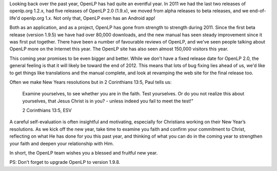 .. title: Happy New Year and Welcome to 2012!
.. slug: 2012/01/01/happy-new-year-and-welcome-2012
.. date: 2012-01-01 15:01:07 UTC
.. tags: 
.. description: 

Looking back over the past year, OpenLP has had quite an eventful year.
In 2011 we had the last two releases of openlp.org 1.2.x, had five
releases of OpenLP 2.0 (1.9.x), we moved from alpha releases to beta
releases, and we end-of-life'd openlp.org 1.x. Not only that, OpenLP
even has an Android app!

Both as an application, and as a project, OpenLP has gone from strength
to strength during 2011. Since the first beta release (version 1.9.5) we
have had over 80,000 downloads, and the new manual has seen steady
improvement since it was first put together. There have been a number of
favourable reviews of OpenLP, and we've seen people talking about OpenLP
more on the Internet this year. The OpenLP site has also seen almost
150,000 visitors this year.

This coming year promises to be even bigger and better. While we don't
have a fixed release date for OpenLP 2.0, the general feeling is that it
will likely be toward the end of 2012. This means that lots of bug
fixing lies ahead of us, we'd like to get things like translations and
the manual complete, and look at revamping the web site for the final
release too.

Often we make New Years resolutions but in 2 Corinthians 13:5, Paul
tells us:

    Examine yourselves, to see whether you are in the faith. Test
    yourselves. Or do you not realize this about yourselves, that Jesus
    Christ is in you? - unless indeed you fail to meet the test!"

    2 Corinthians 13:5, ESV

A careful self-evaluation is often insightful and motivating, especially
for Christians working on their New Year’s resolutions. As we kick off
the new year, take time to examine you faith and confirm your commitment
to Christ, reflecting on what He has done for you this past year, and
thinking of what you can do in the coming year to strengthen your faith
and deepen your relationship with Him.

In short, the OpenLP team wishes you a blessed and fruitful new year.

PS: Don't forget to upgrade OpenLP to version 1.9.8.
